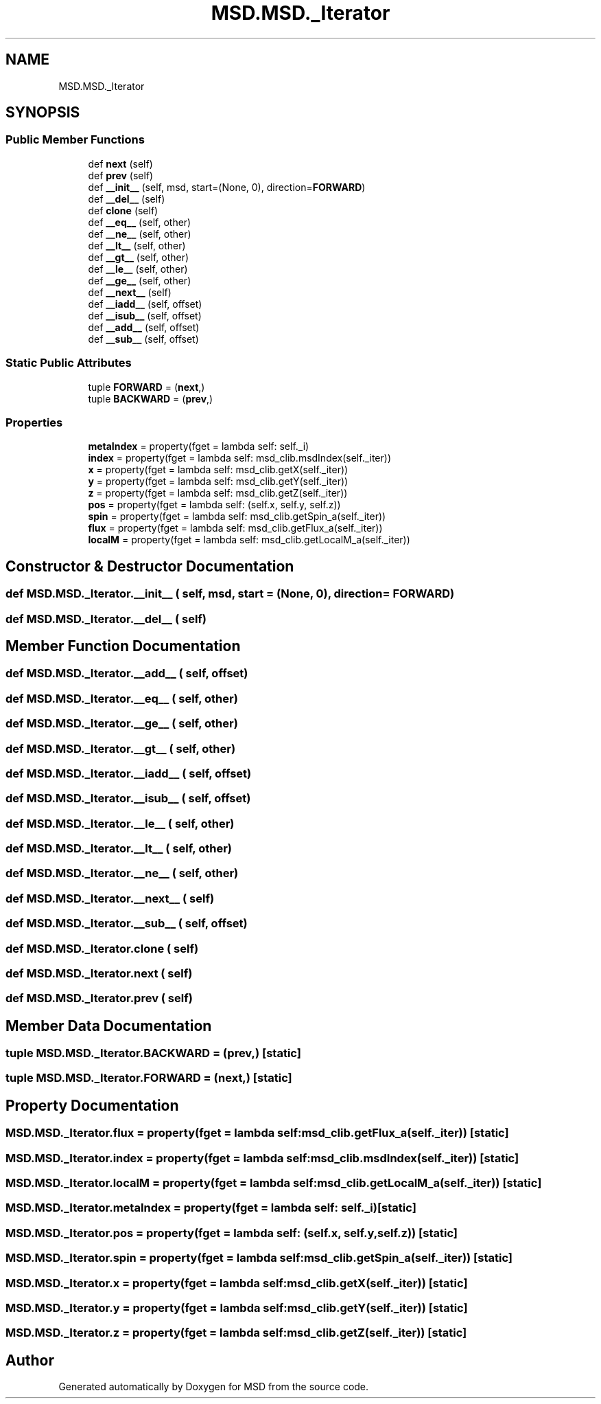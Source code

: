 .TH "MSD.MSD._Iterator" 3 "Wed Nov 30 2022" "Version 6.2.1" "MSD" \" -*- nroff -*-
.ad l
.nh
.SH NAME
MSD.MSD._Iterator
.SH SYNOPSIS
.br
.PP
.SS "Public Member Functions"

.in +1c
.ti -1c
.RI "def \fBnext\fP (self)"
.br
.ti -1c
.RI "def \fBprev\fP (self)"
.br
.ti -1c
.RI "def \fB__init__\fP (self, msd, start=(None, 0), direction=\fBFORWARD\fP)"
.br
.ti -1c
.RI "def \fB__del__\fP (self)"
.br
.ti -1c
.RI "def \fBclone\fP (self)"
.br
.ti -1c
.RI "def \fB__eq__\fP (self, other)"
.br
.ti -1c
.RI "def \fB__ne__\fP (self, other)"
.br
.ti -1c
.RI "def \fB__lt__\fP (self, other)"
.br
.ti -1c
.RI "def \fB__gt__\fP (self, other)"
.br
.ti -1c
.RI "def \fB__le__\fP (self, other)"
.br
.ti -1c
.RI "def \fB__ge__\fP (self, other)"
.br
.ti -1c
.RI "def \fB__next__\fP (self)"
.br
.ti -1c
.RI "def \fB__iadd__\fP (self, offset)"
.br
.ti -1c
.RI "def \fB__isub__\fP (self, offset)"
.br
.ti -1c
.RI "def \fB__add__\fP (self, offset)"
.br
.ti -1c
.RI "def \fB__sub__\fP (self, offset)"
.br
.in -1c
.SS "Static Public Attributes"

.in +1c
.ti -1c
.RI "tuple \fBFORWARD\fP = (\fBnext\fP,)"
.br
.ti -1c
.RI "tuple \fBBACKWARD\fP = (\fBprev\fP,)"
.br
.in -1c
.SS "Properties"

.in +1c
.ti -1c
.RI "\fBmetaIndex\fP = property(fget = lambda self: self\&._i)"
.br
.ti -1c
.RI "\fBindex\fP = property(fget = lambda self: msd_clib\&.msdIndex(self\&._iter))"
.br
.ti -1c
.RI "\fBx\fP = property(fget = lambda self: msd_clib\&.getX(self\&._iter))"
.br
.ti -1c
.RI "\fBy\fP = property(fget = lambda self: msd_clib\&.getY(self\&._iter))"
.br
.ti -1c
.RI "\fBz\fP = property(fget = lambda self: msd_clib\&.getZ(self\&._iter))"
.br
.ti -1c
.RI "\fBpos\fP = property(fget = lambda self: (self\&.x, self\&.y, self\&.z))"
.br
.ti -1c
.RI "\fBspin\fP = property(fget = lambda self: msd_clib\&.getSpin_a(self\&._iter))"
.br
.ti -1c
.RI "\fBflux\fP = property(fget = lambda self: msd_clib\&.getFlux_a(self\&._iter))"
.br
.ti -1c
.RI "\fBlocalM\fP = property(fget = lambda self: msd_clib\&.getLocalM_a(self\&._iter))"
.br
.in -1c
.SH "Constructor & Destructor Documentation"
.PP 
.SS "def MSD\&.MSD\&._Iterator\&.__init__ ( self,  msd,  start = \fC(None, 0)\fP,  direction = \fC\fBFORWARD\fP\fP)"

.SS "def MSD\&.MSD\&._Iterator\&.__del__ ( self)"

.SH "Member Function Documentation"
.PP 
.SS "def MSD\&.MSD\&._Iterator\&.__add__ ( self,  offset)"

.SS "def MSD\&.MSD\&._Iterator\&.__eq__ ( self,  other)"

.SS "def MSD\&.MSD\&._Iterator\&.__ge__ ( self,  other)"

.SS "def MSD\&.MSD\&._Iterator\&.__gt__ ( self,  other)"

.SS "def MSD\&.MSD\&._Iterator\&.__iadd__ ( self,  offset)"

.SS "def MSD\&.MSD\&._Iterator\&.__isub__ ( self,  offset)"

.SS "def MSD\&.MSD\&._Iterator\&.__le__ ( self,  other)"

.SS "def MSD\&.MSD\&._Iterator\&.__lt__ ( self,  other)"

.SS "def MSD\&.MSD\&._Iterator\&.__ne__ ( self,  other)"

.SS "def MSD\&.MSD\&._Iterator\&.__next__ ( self)"

.SS "def MSD\&.MSD\&._Iterator\&.__sub__ ( self,  offset)"

.SS "def MSD\&.MSD\&._Iterator\&.clone ( self)"

.SS "def MSD\&.MSD\&._Iterator\&.next ( self)"

.SS "def MSD\&.MSD\&._Iterator\&.prev ( self)"

.SH "Member Data Documentation"
.PP 
.SS "tuple MSD\&.MSD\&._Iterator\&.BACKWARD = (\fBprev\fP,)\fC [static]\fP"

.SS "tuple MSD\&.MSD\&._Iterator\&.FORWARD = (\fBnext\fP,)\fC [static]\fP"

.SH "Property Documentation"
.PP 
.SS "MSD\&.MSD\&._Iterator\&.flux = property(fget = lambda self: msd_clib\&.getFlux_a(self\&._iter))\fC [static]\fP"

.SS "MSD\&.MSD\&._Iterator\&.index = property(fget = lambda self: msd_clib\&.msdIndex(self\&._iter))\fC [static]\fP"

.SS "MSD\&.MSD\&._Iterator\&.localM = property(fget = lambda self: msd_clib\&.getLocalM_a(self\&._iter))\fC [static]\fP"

.SS "MSD\&.MSD\&._Iterator\&.metaIndex = property(fget = lambda self: self\&._i)\fC [static]\fP"

.SS "MSD\&.MSD\&._Iterator\&.pos = property(fget = lambda self: (self\&.x, self\&.y, self\&.z))\fC [static]\fP"

.SS "MSD\&.MSD\&._Iterator\&.spin = property(fget = lambda self: msd_clib\&.getSpin_a(self\&._iter))\fC [static]\fP"

.SS "MSD\&.MSD\&._Iterator\&.x = property(fget = lambda self: msd_clib\&.getX(self\&._iter))\fC [static]\fP"

.SS "MSD\&.MSD\&._Iterator\&.y = property(fget = lambda self: msd_clib\&.getY(self\&._iter))\fC [static]\fP"

.SS "MSD\&.MSD\&._Iterator\&.z = property(fget = lambda self: msd_clib\&.getZ(self\&._iter))\fC [static]\fP"


.SH "Author"
.PP 
Generated automatically by Doxygen for MSD from the source code\&.
